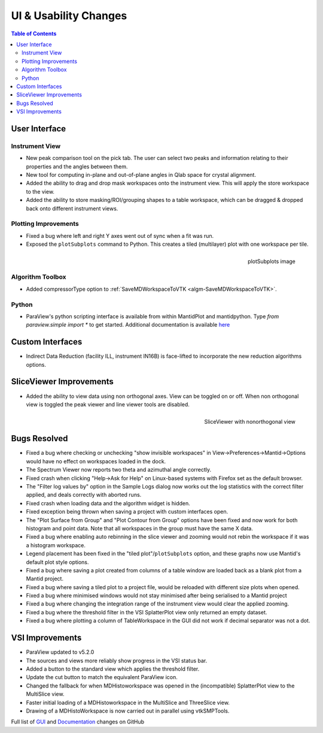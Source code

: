 ======================
UI & Usability Changes
======================

.. contents:: Table of Contents
   :local:


User Interface
--------------

Instrument View
###############

- New peak comparison tool on the pick tab. The user can select two peaks and information relating to their properties and the angles between them.
- New tool for computing in-plane and out-of-plane angles in Qlab space for crystal alignment.
- Added the ability to drag and drop mask workspaces onto the instrument view. This will apply the store workspace to the view.
- Added the ability to store masking/ROI/grouping shapes to a table workspace, which can be dragged & dropped back onto different instrument views. 

Plotting Improvements
#####################

- Fixed a bug where left and right Y axes went out of sync when a fit was run.
- Exposed the ``plotSubplots`` command to Python. This creates a tiled (multilayer) plot with one workspace per tile.

.. figure:: ../../images/multilayer_3.9.png
   :class: screenshot
   :width: 550px
   :align: right

   plotSubplots image

Algorithm Toolbox
#################

- Added compressorType option to :ref:`SaveMDWorkspaceToVTK <algm-SaveMDWorkspaceToVTK>`.

Python
######

- ParaView's python scripting interface is available from within MantidPlot and mantidpython. Type `from paraview.simple import *` to get started. Additional documentation is available `here <http://www.paraview.org/ParaView3/Doc/Nightly/www/py-doc/>`_

Custom Interfaces
-----------------

- Indirect Data Reduction (facility ILL, instrument IN16B) is face-lifted to incorporate the new reduction algorithms options.


SliceViewer Improvements
------------------------

- Added the ability to view data using non orthogonal axes. View can be toggled on or off. When non orthogonal view is toggled the peak viewer and line viewer tools are disabled.

.. figure:: ../../images/SliceViewerNonOrthogonal.png
   :class: screenshot
   :width: 450px
   :align: right

   SliceViewer with nonorthogonal view 

Bugs Resolved
-------------

- Fixed a bug where checking or unchecking "show invisible workspaces" in View->Preferences->Mantid->Options would have no effect on workspaces loaded in the dock.
- The Spectrum Viewer now reports two theta and azimuthal angle correctly.
- Fixed crash when clicking "Help->Ask for Help" on Linux-based systems with Firefox set as the default browser.
- The "Filter log values by" option in the Sample Logs dialog now works out the log statistics with the correct filter applied, and deals correctly with aborted runs.
- Fixed crash when loading data and the algorithm widget is hidden.
- Fixed exception being thrown when saving a project with custom interfaces open.
- The "Plot Surface from Group" and "Plot Contour from Group" options have been fixed and now work for both histogram and point data. Note that all workspaces in the group must have the same X data.
- Fixed a bug where enabling auto rebinning in the slice viewer and zooming would not rebin the workspace if it was a histogram workspace.
- Legend placement has been fixed in the "tiled plot"/``plotSubplots`` option, and these graphs now use Mantid's default plot style options.
- Fixed a bug where saving a plot created from columns of a table window are loaded back as a blank plot from a Mantid project.
- Fixed a bug where saving a tiled plot to a project file, would be reloaded with different size plots when opened.
- Fixed a bug where minimised windows would not stay minimised after being serialised to a Mantid project
- Fixed a bug where changing the integration range of the instrument view would clear the applied zooming.
- Fixed a bug where the threshold filter in the VSI SplatterPlot view only returned an empty dataset.
- Fixed a bug where plotting a column of TableWorkspace in the GUI did not work if decimal separator was not a dot.

VSI Improvements
----------------

- ParaView updated to v5.2.0
- The sources and views more reliably show progress in the VSI status bar. 
- Added a button to the standard view which applies the threshold filter.
- Update the cut button to match the equivalent ParaView icon.
- Changed the fallback for when MDHistoworkspace was opened in the (incompatible) SplatterPlot view to the MultiSlice view.
- Faster initial loading of a MDHistoworkspace in the MultiSlice and ThreeSlice view.
- Drawing of a MDHistoWorkspace is now carried out in parallel using vtkSMPTools.


Full list of
`GUI <http://github.com/mantidproject/mantid/pulls?q=is%3Apr+milestone%3A%22Release+3.9%22+is%3Amerged+label%3A%22Component%3A+GUI%22>`_
and
`Documentation <http://github.com/mantidproject/mantid/pulls?q=is%3Apr+milestone%3A%22Release+3.9%22+is%3Amerged+label%3A%22Component%3A+Documentation%22>`_
changes on GitHub
